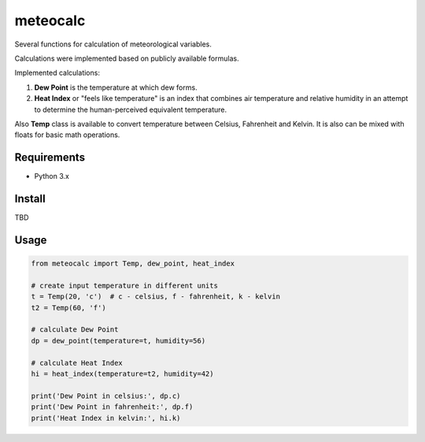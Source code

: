 meteocalc
=========

Several functions for calculation of meteorological variables.

Calculations were implemented based on publicly available formulas.

Implemented calculations:

1. **Dew Point** is the temperature at which dew forms.
2. **Heat Index** or "feels like temperature" is an index that combines air
   temperature and relative humidity in an attempt to determine the
   human-perceived equivalent temperature.

Also **Temp** class is available to convert temperature between Celsius,
Fahrenheit and Kelvin. It is also can be mixed with floats for basic math
operations.


Requirements
------------

* Python 3.x


Install
-------

TBD


Usage
-----

.. code-block:: python

    from meteocalc import Temp, dew_point, heat_index

    # create input temperature in different units
    t = Temp(20, 'c')  # c - celsius, f - fahrenheit, k - kelvin
    t2 = Temp(60, 'f')

    # calculate Dew Point
    dp = dew_point(temperature=t, humidity=56)

    # calculate Heat Index
    hi = heat_index(temperature=t2, humidity=42)

    print('Dew Point in celsius:', dp.c)
    print('Dew Point in fahrenheit:', dp.f)
    print('Heat Index in kelvin:', hi.k)
